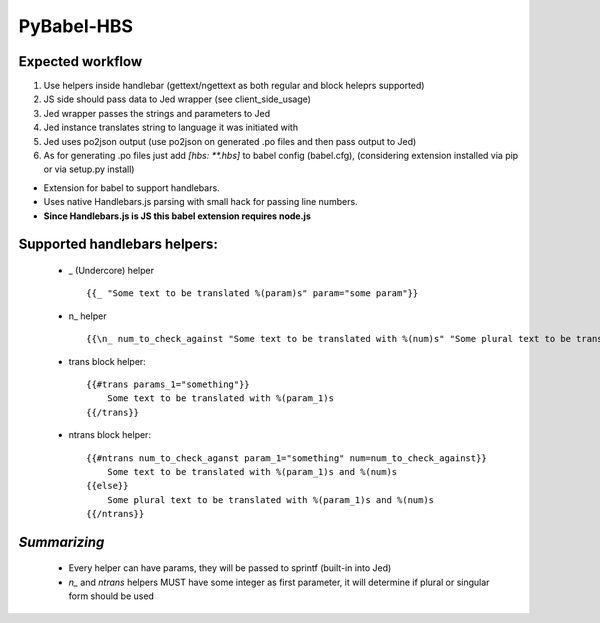 PyBabel-HBS
===============

Expected workflow
------------------

1. Use helpers inside handlebar (gettext/ngettext as both regular and block heleprs supported)
#. JS side should pass data to Jed wrapper (see client_side_usage)
#. Jed wrapper passes the strings and parameters to Jed
#. Jed instance translates string to language it was initiated with
#. Jed uses po2json output (use po2json on generated .po files and then pass output to Jed)
#. As for generating .po files just add `[hbs: \*\*.hbs]` to babel config (babel.cfg), (considering extension installed via pip or via setup.py install)

- Extension for babel to support handlebars.
- Uses native Handlebars.js parsing with small hack for passing line numbers.
- **Since Handlebars.js is JS this babel extension requires node.js**

Supported handlebars helpers:
--------------------------------

    - _ (Undercore) helper ::

         {{_ "Some text to be translated %(param)s" param="some param"}}

    - \n_ helper ::

         {{\n_ num_to_check_against "Some text to be translated with %(num)s" "Some plural text to be translated with %(num)s" num=num_to_check_against}}

    - trans block helper::

        {{#trans params_1="something"}}
            Some text to be translated with %(param_1)s
        {{/trans}}

    - ntrans block helper::

        {{#ntrans num_to_check_aganst param_1="something" num=num_to_check_against}}
            Some text to be translated with %(param_1)s and %(num)s
        {{else}}
            Some plural text to be translated with %(param_1)s and %(num)s
        {{/ntrans}}


*Summarizing*
---------------
    - Every helper can have params, they will be passed to sprintf (built-in into Jed)
    - *n_* and *ntrans* helpers MUST have some integer as first parameter, it will determine if plural or singular form should be used